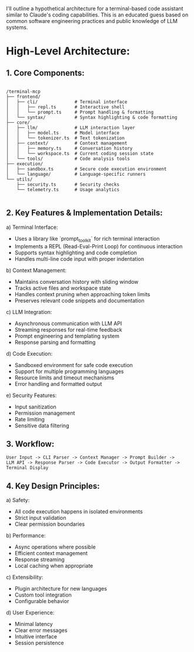 I'll outline a hypothetical architecture for a terminal-based code
assistant similar to Claude's coding capabilities. This is an educated
guess based on common software engineering practices and public
knowledge of LLM systems.

* High-Level Architecture:

** 1. Core Components:

#+begin_src 

/terminal-mcp
├── frontend/
│   ├── cli/              # Terminal interface
│   │   ├── repl.ts       # Interactive shell
│   │   └── prompt.ts     # Prompt handling & formatting
│   └── syntax/           # Syntax highlighting & code formatting
├── core/
│   ├── llm/              # LLM interaction layer
│   │   ├── model.ts      # Model interface
│   │   └── tokenizer.ts  # Text tokenization
│   ├── context/          # Context management
│   │   ├── memory.ts     # Conversation history
│   │   └── workspace.ts  # Current coding session state
│   └── tools/            # Code analysis tools
├── execution/
│   ├── sandbox.ts        # Secure code execution environment
│   └── language/         # Language-specific runners
└── utils/
    ├── security.ts       # Security checks
    └── telemetry.ts      # Usage analytics

#+end_src

** 2. Key Features & Implementation Details:

a) Terminal Interface:
- Uses a library like `prompt_toolkit` for rich terminal interaction
- Implements a REPL (Read-Eval-Print Loop) for continuous interaction
- Supports syntax highlighting and code completion
- Handles multi-line code input with proper indentation

b) Context Management:
- Maintains conversation history with sliding window
- Tracks active files and workspace state
- Handles context pruning when approaching token limits
- Preserves relevant code snippets and documentation

c) LLM Integration:
- Asynchronous communication with LLM API
- Streaming responses for real-time feedback
- Prompt engineering and templating system
- Response parsing and formatting

d) Code Execution:
- Sandboxed environment for safe code execution
- Support for multiple programming languages
- Resource limits and timeout mechanisms
- Error handling and formatted output

e) Security Features:
- Input sanitization
- Permission management
- Rate limiting
- Sensitive data filtering

** 3. Workflow:

#+begin_src 
User Input -> CLI Parser -> Context Manager -> Prompt Builder -> 
LLM API -> Response Parser -> Code Executor -> Output Formatter -> Terminal Display
#+end_src

** 4. Key Design Principles:

a) Safety:
- All code execution happens in isolated environments
- Strict input validation
- Clear permission boundaries

b) Performance:
- Async operations where possible
- Efficient context management
- Response streaming
- Local caching when appropriate

c) Extensibility:
- Plugin architecture for new languages
- Custom tool integration
- Configurable behavior

d) User Experience:
- Minimal latency
- Clear error messages
- Intuitive interface
- Session persistence

